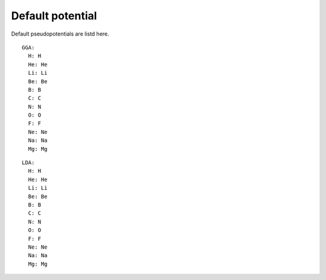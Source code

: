 Default potential
-----------------

Default pseudopotentials are listd here.
::

    GGA:
      H: H
      He: He
      Li: Li
      Be: Be
      B: B
      C: C
      N: N
      O: O
      F: F
      Ne: Ne
      Na: Na
      Mg: Mg

::

    LDA:
      H: H
      He: He
      Li: Li
      Be: Be
      B: B
      C: C
      N: N
      O: O
      F: F
      Ne: Ne
      Na: Na
      Mg: Mg    
